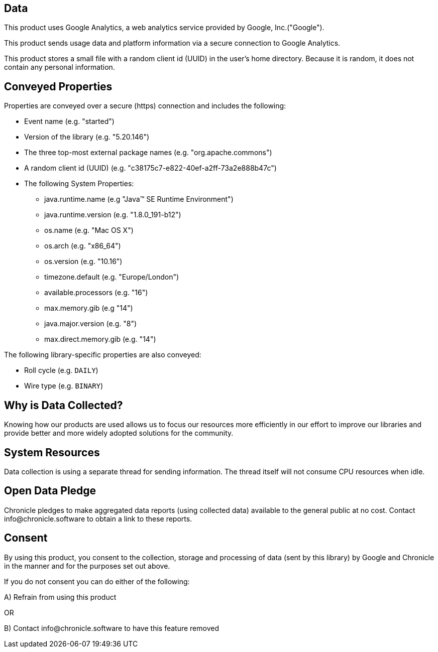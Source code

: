 == Data

This product uses Google Analytics, a web analytics service provided by Google, Inc.("Google").

This product sends usage data and platform information via a secure connection to Google Analytics.

This product stores a small file with a random client id (UUID) in the user's home directory. Because it is random, it does not contain any personal information.

== Conveyed Properties
Properties are conveyed over a secure (https) connection and includes the following:

* Event name (e.g. "started")
* Version of the library (e.g. "5.20.146")
* The three top-most external package names (e.g. "org.apache.commons")
* A random client id (UUID) (e.g. "c38175c7-e822-40ef-a2ff-73a2e888b47c")
* The following System Properties:
  - java.runtime.name (e.g "Java(TM) SE Runtime Environment")
  - java.runtime.version (e.g. "1.8.0_191-b12")
  - os.name (e.g. "Mac OS X")
  - os.arch (e.g. "x86_64")
  - os.version (e.g. "10.16")
  - timezone.default (e.g. "Europe/London")
  - available.processors (e.g. "16")
  - max.memory.gib (e.g "14")
  - java.major.version (e.g. "8")
  - max.direct.memory.gib (e.g. "14")

The following library-specific properties are also conveyed:

* Roll cycle (e.g. `DAILY`)
* Wire type (e.g. `BINARY`)

== Why is Data Collected?
Knowing how our products are used allows us to focus our resources more efficiently in our effort to improve our libraries and
provide better and more widely adopted solutions for the community.

== System Resources
Data collection is using a separate thread for sending information. The thread itself will not consume CPU resources when idle.

== Open Data Pledge
Chronicle pledges to make aggregated data reports (using collected data) available to the general public at no cost.
Contact info@chronicle.software to obtain a link to these reports.

== Consent
By using this product, you consent to the collection, storage and processing of data (sent by this library) by Google and Chronicle in the manner and for the purposes set out above.

If you do not consent you can do either of the following:

A) Refrain from using this product

OR

B) Contact info@chronicle.software to have this feature removed